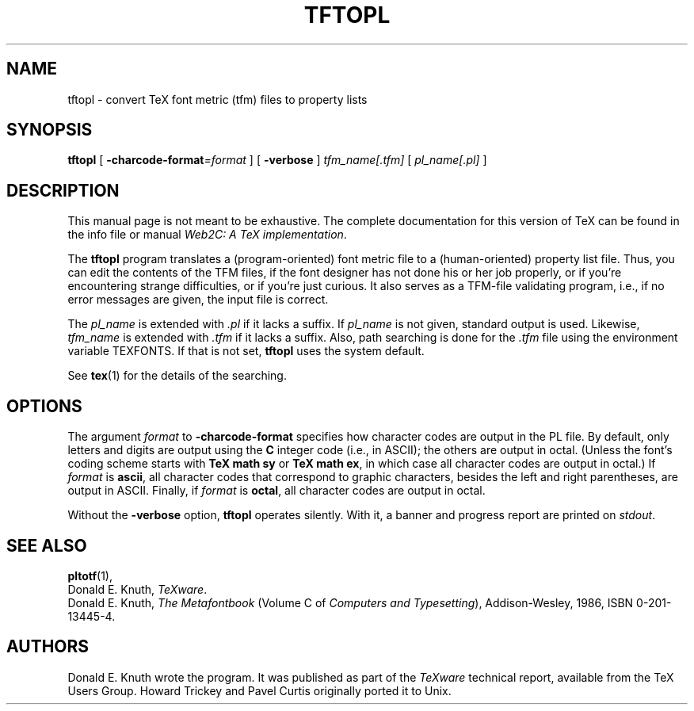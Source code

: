 .TH TFTOPL 1 "17 December 1994" "Web2C @VERSION@"
.\"=====================================================================
.if n .ds MF Metafont
.if t .ds MF M\s-2ETAFONT\s0
.if t .ds TX \fRT\\h'-0.1667m'\\v'0.20v'E\\v'-0.20v'\\h'-0.125m'X\fP
.if n .ds TX TeX
.ie t .ds OX \fIT\v'+0.25m'E\v'-0.25m'X\fP\" for troff
.el .ds OX TeX\" for nroff
.\" the same but obliqued
.\" BX definition must follow TX so BX can use TX
.if t .ds BX \fRB\s-2IB\s0\fP\*(TX
.if n .ds BX BibTeX
.\" LX definition must follow TX so LX can use TX
.if t .ds LX \fRL\\h'-0.36m'\\v'-0.15v'\s-2A\s0\\h'-0.15m'\\v'0.15v'\fP\*(TX
.if n .ds LX LaTeX
.\"=====================================================================
.SH NAME
tftopl \- convert TeX font metric (tfm) files to property lists
.SH SYNOPSIS
.B tftopl
[
.BI \-charcode-format =format
]
[
.B \-verbose
]
.I tfm_name[.tfm]
[
.I pl_name[.pl]
]
.\"=====================================================================
.SH DESCRIPTION
This manual page is not meant to be exhaustive.  The complete
documentation for this version of \*(TX can be found in the info file
or manual
.IR "Web2C: A TeX implementation" .
.PP
The
.B tftopl
program translates a (program-oriented) font metric file to a
(human-oriented) property list file.  Thus, you can edit the contents of
the TFM files, if the font designer has not done his or her job
properly, or if you're encountering strange difficulties, or if you're
just curious.  It also serves as a TFM-file validating program, i.e., if
no error messages are given, the input file is correct.
.PP
The
.I pl_name
is extended with
.I .pl
if it lacks a suffix.
If
.I pl_name
is not given, standard output is used. Likewise, 
.I tfm_name
is extended with
.I .tfm
if it lacks a suffix.  Also, path searching is done for the
.I .tfm
file
using the environment variable TEXFONTS.  If that is not set, 
.B tftopl
uses the system default.
.PP
See
.BR tex (1)
for the details of the searching.
.\"=====================================================================
.SH OPTIONS
The argument
.I format
to
.B \-charcode-format
specifies how character codes are output in the PL file.  By
default, only letters and digits are output using the
.B C
integer code (i.e., in ASCII); the others are output in octal.  (Unless
the font's coding scheme starts with
.B "TeX math sy"
or
.BR "TeX math ex" ,
in which case all character codes are output in octal.)  If
.I format
is
.BR ascii ,
all character codes that correspond to graphic characters, besides the
left and right parentheses, are output in ASCII.  Finally, if
.I format
is
.BR octal ,
all character codes are output in octal.
.PP
Without the
.B \-verbose
option,
.B tftopl
operates silently.  With it, a banner and progress report are printed on
.IR stdout .
.\"=====================================================================
.SH "SEE ALSO"
.BR pltotf (1),
.br
Donald E. Knuth,
.IR "\*(OXware" .
.br
Donald E. Knuth,
.I "The \*(MFbook"
(Volume C of
.IR "Computers and Typesetting" ),
Addison-Wesley, 1986, ISBN 0-201-13445-4.
.\"=====================================================================
.SH AUTHORS
Donald E. Knuth wrote the program. It was published as
part of the
.I \*(OXware
technical report, available from the \*(TX Users Group.
Howard Trickey and Pavel Curtis originally ported it to Unix.
